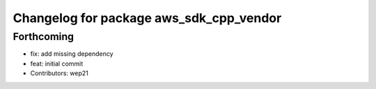 ^^^^^^^^^^^^^^^^^^^^^^^^^^^^^^^^^^^^^^^^
Changelog for package aws_sdk_cpp_vendor
^^^^^^^^^^^^^^^^^^^^^^^^^^^^^^^^^^^^^^^^

Forthcoming
-----------
* fix: add missing dependency
* feat: initial commit
* Contributors: wep21
